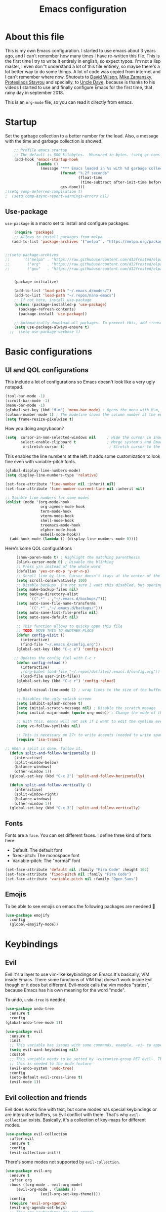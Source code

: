 #+TITLE: Emacs configuration
 #+PROPERTY: header-args:emacs-lisp :tangle ~/.repos/dotfiles/.emacs.d/init.el
 
* About this file
This is my own Emacs configuration. I started to use emacs about 3 years ago, and I can't remember how many times I have re-written this file. This is the first time I try to write it entirely in english, so expect typos. I'm not a lisp master, I even don''t understand a lot of this file entirely, so maybe there's a lot better way to do some things. A lot of code was copied from internet and I can't remember where now. Shutouts to [[https://github.com/daviwil][David Wilson]],  [[https://cestlaz.github.io/][Mike Zamansky]], [[https://protesilaos.com/][Protesilaos Stavrou]] and specially, to [[https://www.youtube.com/channel/UCDEtZ7AKmwS0_GNJog01D2g][Uncle Dave]], because is thanks to his videos I started to use and finally configure Emacs for the first time, that rainy day in september 2018.

This is an ~org-mode~ file, so you can read it directly from emacs.

* Startup 
Set the garbage collection to a better number for the load. Also, a message with the time and garbage collection is showed.
#+begin_src emacs-lisp
    ;; Profile emacs startup
    ;; The default is 800 kilobytes.  Measured in bytes. (setq gc-cons-threshold (* 50 1000 1000))
    (add-hook 'emacs-startup-hook
              (lambda ()
                (message "*** Emacs loaded in %s with %d garbage collections."
                         (format "%.2f seconds"
                                 (float-time
                                  (time-subtract after-init-time before-init-time)))
                         gcs-done)))
;(setq comp-deferred-compilation t)
;  (setq comp-async-report-warnings-errors nil)
#+end_src
** Use-package
~use-package~ is a macro set to install and configure packages.
#+begin_src emacs-lisp
    (require 'package)
    ;; Allows to install packages from melpa
   (add-to-list 'package-archives '("melpa" . "https://melpa.org/packages/") t)
			
  
;;(setq package-archives
;;      '(("melpa" . "https://raw.githubusercontent.com/d12frosted/elpa-mirror/master/melpa/")
;;        ("org"   . "https://raw.githubusercontent.com/d12frosted/elpa-mirror/master/org/")
;;        ("gnu"   . "https://raw.githubusercontent.com/d12frosted/elpa-mirror/master/gnu/")))


    (package-initialize)

    (add-to-list 'load-path "~/.emacs.d/modes/")
    (add-to-list 'load-path "~/.repos/nano-emacs")
    ;; If not here, install use-package
    (unless (package-installed-p 'use-package)
      (package-refresh-contents)
      (package-install 'use-package))

    ;; Automatically download all packages. To prevent this, add ~:ensure nil~
    (setq use-package-always-ensure t)
  ;;  (setq use-package-verbose t)
#+end_src
* Basic configurations
** UI and QOL configurations
This include a lot of configurations so Emacs doesn't look like a very ugly notepad. 
#+begin_src emacs-lisp
  (tool-bar-mode -1)
  (scroll-bar-mode -1)
  (menu-bar-mode -1)
  (global-set-key (kbd "M-m") 'menu-bar-mode) ; Opens the menu with M-m, very KDE-ish
  (column-number-mode 1) ; The modeline shows the column number at the end
  (setq frame-resize-pixelwise t)
  #+end_src
  
How you doing angrybacon?

#+begin_src emacs-lisp
  (setq  cursor-in-non-selected-windows nil     ; Hide the cursor in inactive windows
         select-enable-clipboard t              ; Merge system's and Emacs' clipboard
          x-stretch-cursor t)                    ; Stretch cursor to the glyph width

#+end_src
  
  This enables the line numbers at the left. It adds some customization to look fine even with variable-pitch fonts.
  
  #+begin_src emacs-lisp
    (global-display-line-numbers-mode)
    (setq display-line-numbers-type 'relative)

    (set-face-attribute 'line-number nil :inherit nil)
    (set-face-attribute 'line-number-current-line nil :inherit nil)

    ;; Disable line numbers for some modes
    (dolist (mode '(org-mode-hook
                    org-agenda-mode-hook
                    term-mode-hook
                    vterm-mode-hook
                    shell-mode-hook
                    treemacs-mode-hook
                    elpher-mode-hook
                    eshell-mode-hook))
      (add-hook mode (lambda () (display-line-numbers-mode 0))))
#+end_src

Here's some QOL configurations
#+begin_src emacs-lisp
     (show-paren-mode t) ; Highlight the matching parenthesis
     (blink-cursor-mode 0) ; Disable the blinking
     ;; Press y/n instead of the whole word
     (defalias 'yes-or-no-p 'y-or-n-p)
     ;; Scroll line by line. Cursor doesn't stays at the center of the screen. Can be laggy
     (setq scroll-conservatively 100)
     ;; Disable backups. I'm not sure I want this disabled, but opening files it's veeeery slow
     (setq make-backup-files nil) 
     (setq backup-directory-alist
           `((".*" . ,"~/.emacs.d/backups/")))
     (setq auto-save-file-name-transforms
           `((".*" ,"~/.emacs.d/backups/")))
     (setq auto-save-list-file-prefix nil)
     (setq auto-save-default nil)

     ;; This function allows to quicky open this file
     ;; TODO: MOVE THIS TO ANOTHER PLACE
     (defun config-visit ()
       (interactive)
       (find-file "~/.emacs.d/config.org"))
     (global-set-key (kbd "C-c e") 'config-visit)

    ;; Updates the config fiel with C-c r
     (defun config-reload ()
       (interactive)
       ;(org-babel-load-file "~/.repos/dotfiles/.emacs.d/config.org"))
       (load-file user-init-file))
     (global-set-key (kbd "C-c r") 'config-reload)

     (global-visual-line-mode 1) ; wrap lines to the size of the buffer

     ;; Disables the ugly splash screen 
     (setq inhibit-splash-screen t)
     (setq initial-scratch-message nil) ; Disable the scratch mesage
     (setq initial-major-mode (quote org-mode)) ; Change the mode of the scratch buffer

     ;; With this, emacs will not ask if I want to edit the symlink every time
     (setq vc-follow-symlinks nil)

     ;; This is necessary on 27+ to write accents (needed to write spanish). They say it's a feature... not for me!
     (require 'iso-transl)

;; When a split is done, follow it.
  (defun split-and-follow-horizontally ()
    (interactive)
    (split-window-below)
    (balance-windows)
    (other-window 1))
  (global-set-key (kbd "C-x 2") 'split-and-follow-horizontally)

  (defun split-and-follow-vertically ()
    (interactive)
    (split-window-right)
    (balance-windows)
    (other-window 1))
  (global-set-key (kbd "C-x 3") 'split-and-follow-vertically)

#+end_src

** Fonts
Fonts are a ~face~. You can set different faces. I define three kind of fonts here:
- Default: The default font
- fixed-pitch: The monospace font
- Variable-pitch: The "normal" font
#+begin_src emacs-lisp
    (set-face-attribute 'default nil :family "Fira Code" :height 102)
    (set-face-attribute 'fixed-pitch nil :family "Fira Code")
    (set-face-attribute 'variable-pitch nil :family "Open Sans")
#+end_src

** Emojis
To be able to see emojis on emacs the following packages are needeed 🦀

#+begin_src emacs-lisp
  (use-package emojify
    :config
    (global-emojify-mode))
#+end_src

* Keybindings
** Evil
Evil it's a layer to use vim-like keybindings on Emacs.It's basically, VIM inside Emacs. There some functions of VIM that doesn't work inside Evil though or it does but different. Evil-mode calls the vim modes "states", because Emacs has his own meaning for the word "mode". 

To undo, ~undo-tree~ is needed.
#+begin_src emacs-lisp
  (use-package undo-tree
    :ensure t
    :config
  (global-undo-tree-mode 1))
#+end_src

#+begin_src emacs-lisp
  (use-package evil
    :ensure t
    :init
    ;; This variable has issues with some commands, example, ~vi~ to append text at the beggining of the lines.
    (setq evil-want-keybinding nil)
    :custom
    ;; This variable needs to be setted by ~customize-group RET evil~. That's why use :custom instead of (setq).
    ;; this is needed to the undo feature
    (evil-undo-system 'undo-tree)
    :config
    (setq-default evil-cross-lines t)
    (evil-mode 1))
#+end_src

** Evil collection and friends
Evil does works fine with text, but some modes has special keybindings or are interactive buffers, so Evil conflict with them. That's why ~evil-collection~ exists. Basically, it's a collection of key-maps for different modes.
#+begin_src emacs-lisp
  (use-package evil-collection
    :after evil
    :ensure t
    :config
    (evil-collection-init))
#+end_src

There's some modes not supported by ~evil-collection~.
#+begin_src emacs-lisp
  (use-package evil-org
    :ensure t
    :after org
    :hook ((org-mode . evil-org-mode)
	   (evil-org-mode . (lambda ()
			      (evil-org-set-key-theme))))
    :config
    (require 'evil-org-agenda)
    (evil-org-agenda-set-keys)
    ;; This are keybindings for org-agenda
    (evil-define-key 'motion org-agenda-mode-map
      (kbd "C-p") 'org-agenda-earlier
      (kbd "C-n") 'org-agenda-later))
#+end_src

By defaut, evil moves on physical lines instead of visual lines. This is annoying, because most of the time I work with text and ~visual-line-mode~ enabled. This fix it.
#+begin_src emacs-lisp
  (define-key evil-normal-state-map (kbd "<remap> <evil-next-line>") 'evil-next-visual-line)
  (define-key evil-normal-state-map (kbd "<remap> <evil-previous-line>") 'evil-previous-visual-line)
  (define-key evil-motion-state-map (kbd "<remap> <evil-next-line>") 'evil-next-visual-line)
  (define-key evil-motion-state-map (kbd "<remap> <evil-previous-line>") 'evil-previous-visual-line)
  (define-key evil-motion-state-map (kbd "C-u") 'evil-scroll-up)
#+end_src

** Global keybindings
I'm using =general= to create keybindings using a ~leader~ key.

#+begin_src emacs-lisp

(global-unset-key (kbd "C-z"))
  (use-package general
    :config
    (general-create-definer my/leader-keys
       :keymaps '(normal insert visual emacs)
       :prefix "SPC"
      :global-prefix "C-SPC")

    (my/leader-keys
     "SPC" '(counsel-find-file :which-key "Open a file")
     "k" '(kill-current-buffer :which-key "Kill buffer")
     "b" '(counsel-switch-buffer :which-key "Switch buffer")
     "s" '(swiper :which-key "Swiper search")
     "p" '(counsel-projectile-find-file :which-key "Projectile, find file")
     "P" '(counsel-projectile-switch-project :which-key "Projectile, switch project")
     "g" '(magit :which-key "Magit")
     "v" '(visual-line-mode :which-key "Activate visual-line-mode")
     "c" '(org-capture :which-key "Capture with org")
     "u" '(winner-undo :which-key "Undo layout")
     "r" '(winner-redo :which-key "Redo layout")
     "RET" '((lambda () (interactive) (shell-command "alacritty > /dev/null 2>&1 & disown")))))
#+end_src

Since ~Evil~ it's working now, this is a good moment to define some personal keybindings.
#+begin_src emacs-lisp
  (global-set-key (kbd "C-x k") 'kill-current-buffer)
  (global-set-key (kbd "C-c v") 'visual-line-mode)
  (global-set-key (kbd "<f5>")  'ispell-word)
#+end_src

* Completion framework
I'm using =ivy= as my completion method. I like some fuzzy finding and the cool icons you can add to =ivy= to make it nicer.
** Ivy
#+begin_src emacs-lisp
  (use-package ivy
    :ensure t
    :config
    (setq ivy-use-virtual-buffers t
	  ivy-count-format "%d/%d ")
    (setq ivy-re-builders-alist '((swiper . ivy--regex-plus)
				  (t . ivy--regex-fuzzy)))
    (setq ivy-extra-directories nil)
    (ivy-mode 1))
#+end_src

~ivy-rich~ adds some extra functionality. My favorite: a description of the command right on the minibuffer.
NOTE: THIS PACKAGE MAKES SWITCH BUFFERS PAINFULLY SLOW. IS DEPRECATED IN MY CONFIG FOR NOW
#+begin_src emacs-lisp
 ;; (use-package ivy-rich 
 ;;   :ensure t
 ;;   :config
 ;;   (ivy-rich-mode 1))
#+end_src

~ivy-prescient~ adds a sort of history to ~ivy~, so it remembers my latest commands.
#+begin_src emacs-lisp
  (use-package ivy-prescient
    :ensure t
    :config
    (prescient-persist-mode 1)
    (ivy-prescient-mode 1))
#+end_src

** Counsel
~counsel~ adds some fixes to the search mechanism of Emacs. It's necesary for some packages and replaces some default commands like ~M-x~.
#+begin_src emacs-lisp
  (use-package counsel
    :ensure t
    :custom
    (counsel-linux-app-format-function #'counsel-linux-app-format-function-name-only)
    :bind (
           ("M-x" . counsel-M-x)
           ("C-x C-f" . counsel-find-file)
           ("C-x b" . counsel-switch-buffer))

    :config
    (define-key ivy-minibuffer-map (kbd "C-j") #'ivy-immediate-done)
    (define-key ivy-minibuffer-map (kbd "RET") #'ivy-alt-done)
    (counsel-mode 1))
#+end_src

** Swiper
A searching tool. It uses counsel and ivy. It adds a minibuffer with the matching results.
#+begin_src emacs-lisp
  (use-package swiper
    :ensure t
    :bind (("C-s" . swiper)))
#+end_src
* Utilities
There a lot of usefull packages, and they work excellent out of the box. 
** Which key
A helper to remember keybindings. If I wait a moment, a mini-buffer appears with some keybindings after I press a keychord.ni
#+begin_src emacs-lisp
  (use-package which-key
    :defer 0
    :ensure t
    :init
    (which-key-mode))
#+end_src

** Magit
The best client for git, only on Emacs.
#+begin_src emacs-lisp
  (use-package magit
    :commands magit-status
    :ensure t
    :config
    (global-set-key (kbd "C-x C-g") 'magit))
#+end_src

** Rainbow mode
If an hexagesimal color is on screen, you can see the actual color as the background of the string.
#+begin_src emacs-lisp
  (use-package rainbow-mode
    :defer t
    :ensure t
    :config
    (rainbow-mode 1))
#+end_src

** Smart parents
Autocomplete parenthesis. If you type the left parenthesis, the right one appears automatically. On elisp it's a need.
NOTE: For some weird reason, it causes problems. It spawns a lot of \*Emacs\* buffers.
#+begin_src emacs-lisp
  ;(use-package smartparens
  ;  :hook (prog-mode . smartparents-mode)
  ;  :ensure t
  ;  :config
  ;  (smartparens-mode t))
#+end_src
** Rainbow delimiters
Parenthesis are colored, so it's easy to identify matching parenthesis.
#+begin_src emacs-lisp
  (use-package rainbow-delimiters
    :ensure t
    :hook (prog-mode . rainbow-delimiters-mode))
#+end_src

** Yasnippet
Snippets are templates that are called interactively. I can write my own snippets.
#+begin_src emacs-lisp
  (use-package yasnippet
    :ensure t
    :config
    (yas-global-mode))
#+end_src

** Projectile
Projectile allows you to quickly switch between files inside projects. =git= repos are considered projects.
#+begin_src emacs-lisp
      (use-package projectile
      :bind (("C-c p" . projectile-find-file) ("C-c P" . projectile-switch-projects))
    :ensure t
  :config (setq projectile-project-search-path '("~/.repos" "/mnt/Data/Drive/CIMB/PLANEACIONES")))
#+end_src
** Company
Adds some autocompletions. It can be slower than the actual typing tho. 
#+begin_src emacs-lisp
  (use-package company
    :ensure t
    :defer t
    :config
    (global-company-mode 1))
#+end_src
** Helpful
Add some extra text to the  =describe= buffers
#+begin_src emacs-lisp
  (use-package helpful
    :ensure t
    :custom
    (counsel-describe-function-function #'helpful-callable)
    (counsel-describe-variable-function #'helpful-variable)
    :bind
    ([remap describe-function] . counsel-describe-function)
    ([remap describe-command] . helpful-command)
    ([remap describe-variable] . counsel-describe-variable)
    ([remap describe-key] . helpful-key))
#+end_src

** Ripgrep
Like ~grep~, but cooler. It needs ~ripgrep~ installed.
#+begin_src emacs-lisp
  (use-package rg
    :defer 0
    :ensure t)
#+end_src
** Writeroom-mode
   When enabled, the text it's centered and the modeline disappears. Excellent to long writing sessions.
 #+begin_src emacs-lisp
 (use-package writeroom-mode
     :ensure t
     :bind ("<f6>" . writeroom-mode))
 #+end_src 
 
** Ace window
#+begin_src emacs-lisp
  (use-package switch-window
    :bind ("C-x o" . switch-window)
    :config
    (setq switch-window-shortcut-style 'qwerty)
    (setq switch-window-minibuffer-shortcut ?z))


#+end_src
* Elfeed
Elfeed is a RSS feeds reader. It can sync my news with newscloud throught the elfeed-protocol package.
#+begin_src emacs-lisp

;;  (use-package elfeed
;;    :config
;;    (setq elfeed-search-filter "@4-months-ago +unread")
;;    (setq elfeed-show-unique-buffers t))
#+end_src

#+begin_src emacs-lisp
;;  (use-package elfeed-org
;;    :config
;;    (elfeed-org)
;;    (setq rmh-elfeed-org-files (list "~/.repos/dotfiles/.emacs.d/feeds.org")))
#+end_src

#+begin_src emacs-lisp
;;    (use-package elfeed-protocol
;;      :config
;;      (setq elfeed-use-curl t)
;;      (elfeed-set-timeout 36000)
;;      (setq elfeed-curl-extra-arguments '("--insecure")) ;necessary for https without a trust certificate
;;      ;; setup extra protocol feeds
;;
;;      (defadvice elfeed (after configure-elfeed-feeds activate)
;;        "Make elfeed-org autotags rules works with elfeed-protocol."
;;        (setq elfeed-protocol-tags elfeed-feeds)
;;        (setq elfeed-feeds '(
;;                             ;; format 6, for password in pass(1), using password-store.el
;;                             ("owncloud+https://admin@cloud.juancastro.xyz"
;;                              :password (password-store-get "nextcloud/admin")
;;                              :autotags elfeed-protocol-tags))))
;;
;;        ;; use autotags
;;
;;        ;; enable elfeed-protocol
;;        (elfeed-protocol-enable))
#+end_src

* Dired
~Dired~ it's the Emacs buit-in file manager. Dired it's awesome, it does a lot out of the box liike compress, copy, move ("rename" in dired language), delete, and of course, edit files. There's some extensions to add more functionality, so you can have a very powerfull file manager, even better than ~ranger~, ~nnn~ or ~lf~.

Dired it's great, but  while dired is awesome inside Emacs, maybe you'll have problems trying to open files externally, let's say videos or LibreOffice files. Right now, I think I have a good setup and I can use it.

Lets configure this thing!
#+begin_src emacs-lisp
      (use-package dired
        :ensure nil ; it's a built-in package
        :commands (dired dired-jump)
        :bind (("C-x C-j" . dired-jump) ; To quickly open a dired buffer on the file path
               ("C-<return>" . (lambda () (interactive) (shell-command "alacritty > /dev/null 2>&1 & disown")))) ; To quickly open a Terminal window
        :hook (
               (dired-mode . dired-hide-details-mode)
               (dired-mode . hl-line-mode))
        :config
        (setq dired-listing-switches "-AgGhovF --group-directories-first") ; man ls to details
        (setq dired-recursive-copies 'always)
        (setq dired-recursive-deletes 'always)
        (setq delete-by-moving-to-trash t) ;It uses the trash bin
        (setq dired-dwim-target 'dired-dwim-target-next-visible) ; If I have two buffers or frames open and I try to copy a file from one buffer, it understand that I want to copy it to the other buffer.

        ;; Some keybindings. It makes use of the ~evil-collection~ key-map and (maybe) replaces some default keybindings.
        (evil-collection-define-key 'normal 'dired-mode-map
          "h" 'dired-single-up-directory
          "l" 'dired-open-file
          "nd" 'dired-create-directory
          "nf" 'dired-create-empty-file
          "/" 'swiper
          "gj" 'counsel-bookmark)
  )
#+end_src

By default dired creates a new buffer for every directory open. This will create a mess of buffers with a lot of dired buffers open. This packages try to avoid this, but dired still creates some buffers. 
#+begin_src emacs-lisp
  (use-package dired-single
    :after dired
    :ensure t)
#+end_src

As I said before, the integration with external tools can be improved. This package tries to do that. The main problem with this is you need to specify the extension, so this list it'll be huge very easily. There's a variable to use ~xdg-open~ instead but it has problems. If only I could use mime types instead.

#+begin_src emacs-lisp
  (use-package dired-open
    :after dired
    :ensure t
    :config
    (setq dired-open-extensions '(
                                  ;; Images
                                  ("png" . "rifle_sxiv.sh")
                                  ("jpg" . "rifle_sxiv.sh")
                                  ;; Multimedia
                                  ("mp4" . "mpv")
                                  ("mkv" . "mpv")
                                  ("mp3" . "mpv")
                                  ("aac" . "mpv")
                                  ("ogg" . "mpv")
                                  ("avi" . "mpv")
                                  ("mov" . "mpv")
                                  ("flac" . "mpv")
                                  ;; libreoffice
                                  ("odt" . "libreoffice")
                                  ("odf" . "libreoffice")
                                  ("ods" . "libreoffice")
                                  ("xlsx" . "libreoffice")
                                  ("odp" . "libreoffice")
                                  ;; Otros
                                  ("pdf" . "zathura")
                                  )))
#+end_src

Dired shows your dotfiles or it doesn't. This packages allows to toggle the directories that starts with a period. I added a keybinding to toggle it.

#+begin_src emacs-lisp
    (use-package dired-hide-dotfiles
      :ensure t
      :hook (dired-mode . dired-hide-dotfiles-mode)
      :config
      (evil-collection-define-key 'normal 'dired-mode-map
        "zh" 'dired-hide-dotfiles-mode)
  )
#+end_src

This is an interesting package. It adds a tree layout to dired, so I can navigate directories in a similar fashion to ~org-mode~.
#+begin_src emacs-lisp
  (use-package dired-subtree
    :after dired
    :ensure t
    :config
    (setq dired-subtree-use-backgrounds nil)
    ;; this snippet adds icons from all-the-icons to the subtree
    (advice-add 'dired-subtree-toggle :after (lambda ()
					       (interactive)
					       (when all-the-icons-dired-mode
						 (revert-buffer)))))
#+end_src

This is needed to launch dired with a keybinding from my window manager
#+begin_src emacs-lisp
  (defun dired-frame ()
    (interactive)
    (dired)
    (delete-other-windows))
#+end_src
* UI and appeareance stuff
** Doom-modeline
The default modeline it's fine, but ugly and with a lot of useless information for me. I could customize it, but it's easier to just install ~doom-modeline~ the default modeline of ~doom-emacs~. Most of this is a copy-paste from the official README.
#+begin_src emacs-lisp
    (use-package doom-modeline
      :ensure t
      :config
      (add-hook 'window-selection-change-functions #'doom-modeline-set-selected-window)
      (setq doom-modeline-height 25)
      (setq doom-modeline-bar-width 4)
      (setq doom-modeline-buffer-file-name-style 'relative-from-project)
      (setq doom-modeline-icon t)
      (setq doom-modeline-major-mode-icon t)
      (setq doom-modeline-modal-icon t)
      (setq doom-modeline-major-mode-color-icon t)
      (setq doom-modeline-minor-modes nil)
      (setq doom-modeline-buffer-encoding nil)
      (setq doom-modeline-enable-word-count t)
      (setq doom-modeline-checker-simple-format t)
      (setq doom-modeline-persp-name t)
      (setq doom-modeline-lsp nil)
      (setq doom-modeline-github nil)
      (setq doom-modeline-env-version t)
      (setq doom-modeline-env-enable-python t)
      (setq doom-modeline-env-enable-ruby t)
      (setq doom-modeline-env-enable-perl t)
      (setq doom-modeline-env-enable-go t)
      (setq doom-modeline-env-enable-elixir t)
      (setq doom-modeline-env-enable-rust t)
      (setq doom-modeline-env-python-executable "python")
      (setq doom-modeline-env-ruby-executable "ruby")
      (setq doom-modeline-env-perl-executable "perl")
      (setq doom-modeline-env-go-executable "go")
      (setq doom-modeline-env-elixir-executable "iex")
      (setq doom-modeline-env-rust-executable "rustc")
      (setq doom-modeline-mu4e t)
      (setq doom-modeline-irc t)
      (setq doom-modeline-irc-stylize 'identity))
  (doom-modeline-mode 1)    
#+end_src
** Heaven and Hell
This packages allow to quicky change between two themes. The recommended setup, a light and a dark theme.
#+begin_src emacs-lisp
  (use-package heaven-and-hell
    :ensure t
    :init
    (setq heaven-and-hell-theme-type 'dark)
    (setq heaven-and-hell-load-theme-no-confirm t)
    (setq heaven-and-hell-themes
	  '((light . doom-one-light)
	    (dark . doom-dracula)))
    :hook (after-init . heaven-and-hell-init-hook)
    :bind (("C-c <f7>" . heaven-and-hell-load-default-theme)
	   ("<f7>" . heaven-and-hell-toggle-theme)))
#+end_src

** Themes
  Emacs has a lot of themes available on internet. It's possible to set one with ~(load-theme)~. Check the ~heaven&hell~ package below.
*** Doom-themes
A collection of themes designated for ~doom-emacs~.
#+begin_src emacs-lisp
  (use-package doom-themes
    :ensure t
    :config
    (setq doom-themes-enable-bold t    ; if nil, bold is universally disabled
	  doom-themes-enable-italic t) ; if nil, italics is universally disabled
    (doom-themes-visual-bell-config)
    (doom-themes-neotree-config)
    (doom-themes-treemacs-config)
    (doom-themes-org-config))
#+end_src

*** Modus theme
   The famous modus themes by Protesilaos Stavrou. Sadly, I can't stand the dark theme. Too dark for my taste.
 #+begin_src emacs-lisp
   (use-package modus-vivendi-theme
     :ensure t)
   (use-package modus-operandi-theme
     :ensure t
     :config
     (setq modus-operandi-theme-slanted-constructs t)
     (setq modus-operandi-theme-syntax 'alt-syntax))
 #+end_src

** Transparency
To have cool transparency. It can be managed throught =picom= too.
#+begin_src emacs-lisp
 ;; (set-frame-parameter (selected-frame) 'alpha '(90 . 90))
 ;; (add-to-list 'default-frame-alist '(alpha . (90 . 90)))
#+end_src
** Dashboard
A cool dashboard. Deprecated in my config in favor of a simple =*scratch*= buffer.
#+begin_src emacs-lisp 
;;  (use-package fortune-cookie
;;    :ensure t
;;    :custom
;;    (fortune-dir "/usr/share/fortunes"))
;;
;;  (use-package dashboard
;;    :ensure t
;;    :config
;;    (dashboard-setup-startup-hook)
;;    (setq initial-buffer-choice (lambda () (get-buffer "*dashboard*")))
;;    (setq dashboard-banner-logo-title "Welcome to Emacs")
;;    (setq dashboard-startup-banner 'logo)
;;    (setq dashboard-show-shortcuts nil)
;;    (setq dashboard-set-init-info nil)
;;    (setq dashboard-footer-messages nil)
;;    (setq dashboard-banner-logo-title nil)
;;    (setq dashboard-items '(
;;                            (bookmarks . 5)
;;                            (projects . 5)
;;                            (agenda . 5)))
;;    (setq dashboard-center-content t)
;;    (setq dashboard-page-separator "\n\n")
;;    (setq dashboard-set-heading-icons t)
;;    (setq dashboard-set-file-icons t))
#+end_src
** All the icons
Cool icons! It adds icons to ~doom-modeline~, ~dired~ and ~ivy~. Remember to run ~all-the-icons-install-font~ to actually see the icons. 
#+begin_src emacs-lisp
    (use-package all-the-icons
      :ensure t)

    ;; Icons for dired
    (use-package all-the-icons-dired
      :ensure t
      :hook (dired-mode . (lambda ()
                            (interactive)
                            (unless (file-remote-p default-directory)
                              (all-the-icons-dired-mode)))))
  (use-package all-the-icons-ivy
  :init (add-hook 'after-init-hook 'all-the-icons-ivy-setup))

    ;; Icons for ivy
    (use-package all-the-icons-ivy-rich
      :ensure t
      :after ivy-rich
      :config
      (all-the-icons-ivy-rich-mode 1))
#+end_src
* Org-mode
The killer feature of Emacs and the reason why I started to use Emacs. Org-mode it's a note taking and schedulling format with some markup capabilities. This "markup" it's more powerful than any other. You can create tables, spreadsheets, run code (just see this config file), export to a lot of formats, the integration with LaTeX it's awesome, and there's a lot of plugins and packages to extend it. If you want an idea of the potential of org-mode, my thesis was written almost entirely on org-mode with cites, bibliography, images, tables and everything else; just the final design (fonts, colors and things like that) was made with LibreOffice, and that's beacause I didn't knew a lot of LaTeX back then.

I spend most of the time on org-mode. Since I'm not a developer it takes the place of word processors, simple spreadsheets and any calendar and /todo/ application. SO this section it'll be long, but the most important to me.

** Fonts
It's possible to mix monospace fonts with variable-spaced fonts. To activate this behaviour, enable ~variable-pitch-mode~. This uses the fonts declared at the beggining of the document.
#+begin_src emacs-lisp
  (defun my/org-font-setup ()
    (require 'org-faces) 
    (set-face-attribute 'org-block nil :foreground nil :inherit '(fixed-pitch))
    (set-face-attribute 'org-code nil :inherit '(fixed-pitch))
    (set-face-attribute 'org-table nil :inherit '(fixed-pitch))
    (set-face-attribute 'org-verbatim nil :inherit '(shadow fixed-pitch))
    (set-face-attribute 'org-special-keyword nil :inherit '(font-lock-comment-face fixed-pitch))
    (set-face-attribute 'org-meta-line nil :inherit '(font-lock-comment-face fixed-pitch))
    (set-face-attribute 'org-checkbox nil :inherit '(fixed-pitch))
    ;; THIS defun CONTINUES BELOW
#+end_src

Now, let's make a more elegant style, without colors for title and with different sizes.
#+begin_src emacs-lisp
  ;;; Remove the word #+TITLE:
  (setq org-hidden-keywords '(title))
  ;; set basic title font
  (set-face-attribute 'org-level-8 nil :weight 'bold :inherit 'default)
  ;; Low levels are unimportant => no scaling
  (set-face-attribute 'org-level-7 nil :inherit 'org-level-8)
  (set-face-attribute 'org-level-6 nil :inherit 'org-level-8)
  (set-face-attribute 'org-level-5 nil :inherit 'org-level-8)
  (set-face-attribute 'org-level-4 nil :inherit 'org-level-8)
  ;; Top ones get scaled the same as in LaTeX (\large, \Large, \LARGE)
  (set-face-attribute 'org-level-3 nil :inherit 'org-level-8 :height 1.1) ;\large
  (set-face-attribute 'org-level-2 nil :inherit 'org-level-8 :height 1.3) ;\Large
  (set-face-attribute 'org-level-1 nil :inherit 'org-level-8 :height 1.5) ;\LARGE
  ;; Only use the first 4 styles and do not cycle.
  (setq org-cycle-level-faces nil)
  (setq org-n-level-faces 4)
  ;; Document Title, (\huge)
  (set-face-attribute 'org-document-title nil
		      :height 2.074
		      :foreground 'unspecified
		      :inherit 'org-level-8)
) ;; <=== org-font-setup ends here
#+end_src
** org-mode configuration
Here's some configuration I made to org-mode, the actual package.
#+begin_src emacs-lisp
  (defun my/org-mode-setup ()
    (org-indent-mode)
    (variable-pitch-mode 1)
    (visual-line-mode 1))

    (use-package org
      :ensure nil
      :hook (
             (org-mode . my/org-mode-setup)
             (org-mode . my/org-font-setup))

      :config
      ;;(add-hook 'org-mode-hook 'my/org-font-setup)
      ;; Removes the ellipsis at the end and replaces it with a string
      (setq org-ellipsis " ⤾")


      ;; If you have many subtask, when you mark it as DONE, the main task remain unchaged. With this function, if all the subtask are marked as DONE, the main task is marked as well.
      (defun org-summary-todo (n-done n-not-done)
        "Switch entry to DONE when all subentries are done, to TODO otherwise."
        (let (org-log-done org-log-states)   ; turn off logging
          (org-todo (if (= n-not-done 0) "DONE" "PROJ"))))
      (add-hook 'org-after-todo-statistics-hook 'org-summary-todo)
      ;; This keybinding uses org-store-link to store a postition on a document, so you can link it on other document.
      (global-set-key (kbd "C-c l") 'org-store-link)

      ;; Change TODO states with SPC t. It uses evil-collection key-map.
      ;;(evil-define-key 'normal org-mode-map
      ;;  (kbd "SPC t") 'org-todo)

  ;; Activate org-beamer
    (org-beamer-mode)

      ;; You can add blocks pressing C-, and then the corresponding key.
    (require 'org-tempo)
    (setq org-structure-template-alist
       '(("el" . "src emacs-lisp")
         ("a" . "export ascii")
         ("c" . "center")
         ("C" . "comment")
         ("e" . "example")
         ("E" . "export")
         ("h" . "export html")
         ("x" . "export latex")
         ("q" . "quote")
         ("s" . "src")
         ("v" . "verse")))

  ;; NOTE: THE USE PACKAGE MACRO CONTINUES
#+end_src
** LaTeX
   LaTeX uses some templates to define classes. You can write your own classes. I have this, one used on my thesis, the other copied from the org-wiki because it looks nice.
#+begin_src emacs-lisp
  (add-to-list 'org-latex-classes
	'("koma-article"
	  "\\documentclass{scrartcl}"
	  ("\\section{%s}" . "\\section*{%s}")
	  ("\\subsection{%s}" . "\\subsection*{%s}")
	  ("\\subsubsection{%s}" . "\\subsubsection*{%s}")
	  ("\\paragraph{%s}" . "\\paragraph*{%s}")
	  ("\\subparagraph{%s}" . "\\subparagraph*{%s}"))
	
	'("doc-recepcional"
	  "\\documentclass{report}"
	  ("\\chapter{%s}" . "\\chapter*{%s}")
	  ("\\section{%s}" . "\\section*{%s}")
	  ("\\subsection{%s}" . "\\subsection*{%s}")
	  ("\\subsubsection{%s}" . "\\subsubsection*{%s}")
	  ("\\paragraph{%s}" . "\\paragraph*{%s}")
	  ("\\subparagraph{%s}" . "\\subparagraph*{%s}")))
  ) ;; <=== The use-package org ends here
#+end_src
** Center buffers
   
This centers some buffers. Just aesthetics.
First, lets define the function.
#+begin_src emacs-lisp
  (defun my/org-mode-visual-fill ()
    (setq visual-fill-column-width 100
          visual-fill-column-center-text t)
    (visual-fill-column-mode 1))

;    (use-package visual-fill-column
;      :hook (
;      (org-agenda-mode . my/org-mode-visual-fill)
;      (org-mode . my/org-mode-visual-fill)
;      (elpher-mode . my/org-mode-visual-fill)))
#+end_src

** More export formats
Though org-mode has a long range of formats, we can add more.
#+begin_src emacs-lisp
  ;; Pandoc support
  ;(use-package ox-pandoc
  ;  :after org
  ;  :ensure t)

    
#+end_src
** Superstar
It replaces the stars for bullets and unicode glyphs. It looks nice and it's easier to read. Also, changes some TODO keywords.
#+begin_src emacs-lisp
     (use-package org-superstar
       :ensure t
       :config
       (setq superstar-special-todo-items t))

     (defun my/org-enable-prettify ()
       (setq prettify-symbols-alist
             '(("DROP" . ?✖)
               ("EMISION" . ?✒)
               ("FINALIZADO" . ?✔)
               ("LIKE" . ?❤)))
       (prettify-symbols-mode 1))
     (add-hook 'org-mode-hook 'my/org-enable-prettify)

    ;; This hook enables org-superstar 
     (add-hook 'org-mode-hook
               (lambda ()
                 (org-superstar-mode 1)))
#+end_src
** Org-tree-slide
Want to make a presentation with slides but don't want to use PowerPoint, beamer or some ridiculous web-based slides? Just use Emacs and org-mode to show your slides. The slides are, basically, narrowed org buffers, so they're editable and you can use the complete power of org-mode and Emacs.
#+begin_src emacs-lisp
  (use-package org-tree-slide
    :ensure t
    :defer t
    :config
    (setq org-tree-slide-header nil)
    (setq org-tree-slide-slide-in-effect nil)
    )

  ;; This packages hides the modeline because I don't know how to hide it without it.
  (use-package hide-mode-line
    :defer t
    :ensure t)

  ;; This keys are to go to the next or previous slide. It uses ~evil-collection key-map
  (evil-define-key 'normal 'org-tree-slide-mode-map
    "{"  'org-tree-slide-move-previous-tree
    "}"  'org-tree-slide-move-next-tree)
#+end_src

When showing your slides you want to remove all distractions right? This hooks do it.
#+begin_src emacs-lisp
  (eval-after-load "org-tree-slide"
    '(progn
       (add-hook 'org-tree-slide-play-hook
		 (lambda ()
		   (org-display-inline-images 1)
		   (hide-mode-line-mode 1)
		   (display-line-numbers-mode -1)
		   (variable-pitch-mode 1)))
       (add-hook 'org-tree-slide-stop-hook
		 (lambda ()
		   (org-display-inline-images -1)
		   (hide-mode-line-mode -1)
		   (display-line-numbers-mode 1)
		   (variable-pitch-mode -1)))))
#+end_src
** Agenda
Org-mode is a TODO and scheduling format. So it has an integrated agenda. You can configure it and make it looks like you want it.

Let's define some basic stuff first
#+begin_src emacs-lisp
  (setq org-directory "/mnt/Data/ORG") ; The directory of your files
  (setq org-agenda-files '(
                           "/mnt/data/Nextcloud/ORG/sync/TODO.org"))
  (global-set-key (kbd "C-c a") 'org-agenda) ; Keybinding to open the agenda buffer

  ;; by default the agenda takes the current buffer. With this it'll create its own buffer
  (setq org-agenda-window-setup 'other-window)
  (setq org-agenda-span 7) ; Only shows next 3 days
  (setq org-agenda-start-on-weekday nil) ;;Agenda start on monday
  (setq org-agenda-start-with-log-mode t)
  (setq org-log-done 'time)
  (setq org-log-into-drawer t)

  ;; Since I speak spanish as my mother language, I want the days and months in spanish. Without this it'll remain on english.
  (setq calendar-day-name-array ["domingo" "lunes" "martes" "miércoles" "jueves" "viernes" "sábado"])
  (setq calendar-month-name-array ["enero" "febrero" "marzo" "abril" "mayo" "junio" "julio" "agosto" "septiembre" "octubre" "noviembre" "diciembre"])

  ;; Activate hl-line-mode on agenda buffers
  (add-hook 'org-agenda-mode-hook 'hl-line-mode)
#+end_src

Now, this is pure eye-candy
#+begin_src emacs-lisp

  ;; Removes the ~======~ between blocks. It's ugly IMO
  (setq org-agenda-block-separator (string-to-char " "))
  (setq org-agenda-window-setup 'current-window)

  ;;Remove ths strings ~SCHEDULED:~ and ~DEADLINE:~ 
  (setq org-agenda-scheduled-leaders '("" ""))
  (setq org-agenda-deadline-leaders '("🕓" "En %d días:" "Hace %d días:"))

  ;; Custom fonts! I'm using Ubuntu fonts here... I'm not sure why.
  (custom-theme-set-faces 'user
                          '(org-agenda-date-today ((t (:weight bold :height 130)))) ; Today
                          '(org-agenda-structure ((t (:underline nil :weight bold :height 150 :width normal)))) ; Titles
                          '(org-agenda-calendar-event ((t (:inherit (default)))))
                          '(org-agenda-calendar-sexp ((t (:inherit (default))))));Rest of the text
#+end_src


This is my own agenda. It has the modules I want, the way I want. To run it, press ~o~.
#+begin_src emacs-lisp
  (setq org-agenda-custom-commands
        '(("o" "My Agenda"
           ((agenda "" (
                        (org-agenda-files '("/mnt/data/Nextcloud/ORG/sync/TODO.org"))
                        (org-agenda-overriding-header "📅 Calendario\n")
                        (org-agenda-skip-scheduled-if-done t)
                        (org-agenda-skip-timestamp-if-done t)
                        (org-agenda-skip-deadline-if-done t)
                        (org-agenda-skip-deadline-prewarning-if-scheduled nil)
                        (org-agenda-start-day "+0d")
                        (org-agenda-span 7)
                        (org-agenda-prefix-format "  %?-t %T %?5s")
                        (org-agenda-repeating-timestamp-show-all t)
                        ;;(concat "  %-3i  %-15b %t%s" org-agenda-hidden-separator)
                        (org-agenda-remove-tags t)
                   (org-agenda-todo-keyword-format " ")
                    (org-agenda-time)
                    (org-agenda-current-time-string "⮜┈┈┈┈┈┈┈┈┈┈┈┈┈┈┈┈┈┈┈┈┈┈┈┈┈┈┈ ahora")
                    ;(org-agenda-deadline-leaders '("" ""))
                    (org-agenda-time-grid (quote ((today require-timed) (800 1000 1200 1400 1600 1800 2000 2200) "      " "┈┈┈┈┈┈┈┈┈┈┈┈┈")))))

            (todo "NEXT" (
                          (org-agenda-files '("/mnt/data/Nextcloud/ORG/sync/TODO.org"))
                          (org-agenda-overriding-header "⭐ Siguientes\n")
                          (org-agenda-remove-tags nil)
                          (org-agenda-hide-tags-regexp "^\@")
                          (org-agenda-todo-ignore-scheduled 'future)
                          (org-agenda-prefix-format "%T %?-s")
                          (org-agenda-todo-keyword-format "")))

            (todo "ESPERANDO" (
                          (org-agenda-files '("/mnt/data/Nextcloud/ORG/sync/TODO.org"))
                          (org-agenda-overriding-header "🕘 Esperando\n")
                          (org-agenda-remove-tags nil)
                          (org-agenda-hide-tags-regexp "^\@")
                          (org-agenda-todo-ignore-scheduled 'future)
                          (org-agenda-prefix-format "%T %?-s")
                          (org-agenda-todo-keyword-format "")))


            (todo "PROJ" (
                          (org-agenda-files '("/mnt/data/Nextcloud/ORG/sync/TODO.org"))
                          (org-agenda-overriding-header "✈ Proyectos\n")
                          (org-agenda-remove-tags nil)
                          (org-agenda-hide-tags-regexp "^\@")
                          (org-agenda-todo-ignore-scheduled 'future)
                          (org-agenda-prefix-format "%T %?-s")
                          (org-agenda-todo-keyword-format "")))

            (todo "" (
                          (org-agenda-files '("/mnt/data/Nextcloud/ORG/sync/TODO.org"))
                          (org-agenda-overriding-header "☑ Tareas\n")
                          (org-agenda-remove-tags nil)
                          (org-agenda-todo-ignore-scheduled 'future)
                          (org-agenda-prefix-format "%?-s")
                          (org-agenda-todo-keyword-format "%-1s")))))))
#+end_src

Finally, this function it's needed to spawn a floating agenda with my Window Manger
#+begin_src emacs-lisp
  (defun agenda-frame ()
    (interactive)
    (org-agenda nil "o")
    (delete-other-windows))
#+end_src

** Refile
#+begin_src emacs-lisp
  (setq org-refile-targets
	'(("../DONE.org" :maxlevel . 1)))

  (advice-add 'org-refile :after 'org-save-all-org-buffers)
#+end_src
** calfw
   Org-agenda shows your entries as a list. If you want a calendar view, then you need to rely on this awesome package called ~calfw~. To run it, run ~cfw:open-calendar-buffer~ or ~cfw:open-org-calendar~. 
   #+begin_src emacs-lisp
     (use-package calfw
       :ensure t)
     (use-package calfw-org
       :ensure t)
   #+end_src
*** Org-capture
    Org-capture allows to capture text at any moment, just call the buffer, write text and automatically it will be appended to the selected file. This are my templates.
 #+begin_src emacs-lisp
   (global-set-key (kbd "C-c c") 'org-capture)
   (setq org-capture-templates
	 '(
	   ("t" "Entradas del trabajo")
	   ("tt" "TODO" entry
	    (file "~/mnt/DATA/ORG/Trabajo.org")
	    "* TODO %?\n%u" :prepend t)
	   ("ta" "Agenda"  entry
	    (file "~/mnt/DATA/ORG/Trabajo.org")
	    "* %?\n SCHEDULED: %t")
	   ("p" "Entradas personales")
	   ("pt" "TODO" entry
	    (file "~/mnt/DATA/ORG/Trabajo.org")
	    "* TODO %?\n%u" :prepend t)
	   ("pa" "Agenda"  entry
	    (file "~/mnt/DATA/ORG/Trabajo.org")
	    "* %?\n SCHEDULED: %t")))
 #+end_src
   
 It's possible to call org-capture from anywhere using the Window Manager. To have a floating window, this snippet its needed
 #+begin_src emacs-lisp
   ;; Org capture flotante
   (defadvice org-capture-finalize
   (after delete-capture-frame activate)
   "Advise capture-finalize to close the frame"
   (if (equal "capture" (frame-parameter nil 'name))
   (delete-frame)))

   (defadvice org-capture-destroy
   (after delete-capture-frame activate)
   "Advise capture-destroy to close the frame"
   (if (equal "capture" (frame-parameter nil 'name))
   (delete-frame)))
 #+end_src
** org babel
   Org-babel allows to run code inside Emacs and print the output right after the code block. Babel it's used to create this config file. You need the required compilers and everything if you add more languages here. By default, babel only evaluates elisp.
 #+begin_src emacs-lisp
   (org-babel-do-load-languages
    'org-babel-load-languages
    '((python . t)
      (shell . t)))
 #+end_src
 
#+begin_src emacs-lisp
  ;; Automatically tangle our Emacs.org config file when we save it
  (defun my/org-babel-tangle-config ()
    (when (string-equal (file-name-directory (buffer-file-name))
			(expand-file-name user-emacs-directory))
      ;; Dynamic scoping to the rescue
      (let ((org-confirm-babel-evaluate nil))
	(org-babel-tangle))))

  (add-hook 'org-mode-hook (lambda () (add-hook 'after-save-hook #'my/org-babel-tangle-config)))
#+end_src

** Org appear
This package hides the emphasis characters. Similar to the =conceal= feature of vim.
#+begin_src emacs-lisp
  (use-package org-appear
    :config
    ;; This is needed to org-appear
    (setq org-hide-emphasis-markers t)
    (setq org-pretty-entities t)
    (setq org-link-descriptive t)
    (setq org-appear-autoemphasis t)
    (setq org-appear-autolinks t)
    (setq org-appear-autosubmarkers t)
	
    :hook (org-mode . org-appear-mode))

#+end_src
** Org publish
Who needs a static web generator with emacs? Write your web page or project on org mode and export it to a complete web site, and in my case, a gemini capsule too. Just run =org-publish-all= or  =org-publish-project=.

First I want the exporter for gemini
#+begin_src emacs-lisp
  (use-package ox-gemini
    :config
    (require 'ox-gemini))
#+end_src

Now, lets put the configuration of org publish.
#+begin_src emacs-lisp
  (require 'ox-publish)
  (setq org-publish-project-alist
        '(
          ("http_website"
           :base-directory "/mnt/data/www/source/"
           :base-extension "org"
           :publishing-directory "/mnt/data/www/site/"
           :recursive t
           :publishing-function org-html-publish-to-html
           :exclude "GEM_.*"
           :with-date t
           :html-head "<link rel=stylesheet type=text/css href=https://juancastro.xyz/assets/style.css />"
           :html-head-include-default-style nil
           :with-toc nil
           :html-postamble t
           :html-postamble-format (("en" "<footer id=footer class=footer> <p><a rel=license href=http://creativecommons.org/licenses/by-sa/4.0/>CC-BY-SA</a> Juan Castro | Made with Emacs 27 (Org-mode 9.4.4) <a rel=homepage href=https://juancastro.xyz>Home page </a></p> </footer>"))
          :section-numbers nil
           ;:html-postable nil
           :headline-levels 4             ; Just the default for this project.
           :auto-preamble t
           )
          ("gemini_capsule"
           :base-directory "/mnt/data/www/source/"
           :base-extension "org"
           :publishing-directory "/mnt/data/www/capsule/"
           :recursive t
           :publishing-function org-gemini-publish-to-gemini
           :exclude "index"
           :with-date t
           :with-toc nil
           :section-numbers nil
           ;:html-postable nil
           :headline-levels 4             ; Just the default for this project.
           ;:auto-preamble t
           )))
#+end_src

** Org caldav

#+begin_src emacs-lisp
 ; (add-to-list 'load-path "~/.repos/org-caldav")
 ; (setq org-icalendar-include-todo 'all
 ;       org-caldav-sync-todo t
 ;       org-icalendar-categories '(local-tags)
 ;       org-caldav-url "https://cloud.juancastro.xyz/remote.php/dav/calendars/admin/"
 ;       org-caldav-calendar-id "prueba"
 ;       org-caldav-files '("~/ywy.org")
 ;       org-caldav-inbox "~/testing-caldav.org")
 ; (require 'org-caldav)
#+end_src
* Term
** Vterm
Vterm is a real terminal emulator based on libvterm.

#+begin_src emacs-lisp
 ;; (use-package vterm)
  
#+end_src
** Eshell
The Emacs shell! It works fine for simple tasks, and has an awesome integration with emacs itself. If I need some complex CLI or TUI programs I just use alacritty.
#+begin_src emacs-lisp
  (use-package fish-completion
       :after esh-mode
       :ensure t
     :hook (eshell-mode . fish-completion-mode))

     (use-package eshell-syntax-highlighting
     :ensure t
     :after esh-mode
     :config
     (eshell-syntax-highlighting-global-mode +1))

   (use-package esh-autosuggest
   :ensure t
     :hook (eshell-mode . esh-autosuggest-mode))

     (use-package eshell-toggle
     :ensure t
     :bind ("<f4>" . eshell-toggle)
     :custom
     (eshell-toggle-size-fraction 3)
     (eshell-toggle-run-command nil))

  (use-package eshell
    :ensure nil
    :config
    (setq eshell-banner-message (concat (shell-command-to-string "fortune-es") "\n\n")))


#+end_src

* mu4e
#+begin_src emacs-lisp
  (use-package mu4e
    :ensure nil
    :load-path "/usr/share/emacs/site-lisp/mu4e/"
    :defer 20 ; Wait until 20 seconds after startup
    :config

    ;; This is set to 't' to avoid mail syncing issues when using mbsync
    (setq mu4e-change-filenames-when-moving t)

    ;; Refresh mail using isync every 10 minutes
    (setq mu4e-update-interval (* 10 60))
    (setq mu4e-get-mail-command "mbsync -a")
    (setq mu4e-maildir "/mnt/data/.mail/juancastro.xyz")

    (setq mu4e-drafts-folder "/Drafts")
    (setq mu4e-sent-folder   "/Sent")
    (setq mu4e-refile-folder "/All Mail")
    (setq mu4e-trash-folder  "/Trash")

    (setq mu4e-maildir-shortcuts
          '((:maildir "/Inbox"     :key ?i)
            (:maildir "/Sent"      :key ?s)
            (:maildir "/Trash"     :key ?t)
            (:maildir "/Drafts"    :key ?d)
            (:maildir "/All Mail"  :key ?a)))

    (setq smtpmail-smtp-server "mail.juancastro.xyz"
          smtpmail-smtp-service 587
          smtpmail-stream-type  'starttls)

    (setq message-send-mail-function 'smtpmail-send-it)
    (setq mu4e-compose-format-flowed t)
    (setq user-mail-address "juan@juancastro.xyz")
    (setq user-full-name "Juan Adrián Castro Quintana")
    (setq mu4e-compose-signature "Juan Adrián Castro Quintana")

    (mu4e t))

#+end_src
* Other formats, languages and programs
** Lua support
I don't code too much LUA, but it's good to have, at least, color syntax.
#+begin_src emacs-lisp
  (use-package lua-mode
    :mode "\\.lua\\'"
    :ensure t)

  (use-package luarocks
    :after (lua)
    :ensure t)
#+end_src
** Markdown
  Though I don't use markdown a lot on Emacs, it's fine to have syntax highlightning and some functionality with ~pandoc~. It needs ~pandoc~ installed. If you're on arch and you doesn't work with Haskell, download ~pandoc-bin~ from AUR and evade the +750Mb of haskell libraries.

#+begin_src emacs-lisp
  (use-package markdown-mode
    :ensure t
    :mode (("README\\.md\\'" . gfm-mode)
	   ("\\.md\\'" . markdown-mode)
	   ("\\.markdown\\'" . markdown-mode))
    :init (setq markdown-command "multimarkdown"))
  (setq markdown-command "/usr/bin/pandoc")
#+end_src

** Easy Hugo
Run ~hugo~ commands from Emacs and administrate your blogs. It needs ~hugo~ installed and configured. Note that evil mode is disabled for ~easy-hugo~.
#+begin_src emacs-lisp
  (use-package easy-hugo
    :ensure t
    :commands easy-hugo
    :init 
    ;;; Main blog. you can have more if you want
    (setq easy-hugo-basedir "/mnt/Data/Blog/")
    (setq easy-hugo-postdir "content/posts/")
    :config
    (add-to-list 'evil-emacs-state-modes 'easy-hugo-mode)
    (setq easy-hugo-default-ext ".org")
    (setq easy-hugo-org-header t))
#+end_src

** Ledger
Ledger it's a program to keep track of your expenses. It's very unix-y, it reads a text file with a very simple and human-readable format and prints out information about your balance. This is a mode to easily write the transactions and run ledger directly from Emacs.

#+begin_src emacs-lisp
    (use-package ledger-mode
      :ensure t
      :mode "\\.lgr\\'"
      :config
      (evil-define-key 'normal ledger-mode-map (kbd "SPC r") 'ledger-report)
      (evil-define-key 'normal ledger-mode-map (kbd "SPC i") 'ledger-add-transaction))

    (use-package evil-ledger
      :ensure t
      :after ledger-mode
      :hook
      (ledger-mode . evil-ledger-mode))
#+end_src

** Kdeconnect
A =kdeconnect= client inside emacs. I want to integrate it with dired.
#+begin_src emacs-lisp
  (use-package kdeconnect
    :ensure t
    :config
    (setq kdeconnect-devices "7843123afa92d0a8")
    (setq kdeconnect-active-device "7843123afa92d0a8"))

#+end_src
** Pinentry
Pinentry is the password prompt used by GPG. With this package, instead of use the Qt or GTK window, it will ask for a password in the minibuffer.
#+begin_src emacs-lisp
 ; (use-package pinentry
 ;   :init
 ;   (pinentry-start))   
#+end_src
** Gemini
A better web.. Adds colorscheme for gmi files
#+begin_src emacs-lisp
  (use-package gemini-mode)
#+end_src
* pdftools
PDF-tools is a better pdf viewer for emacs.
#+begin_src emacs-lisp
;  (use-package pdf-tools
;    :ensure t)
#+end_src
** org-pdftools
Take notes with org mode!
#+begin_src emacs-lisp
  ;;(use-package org-noter
  ;;  :config
  ;;  ;; Your org-noter config ........
  ;;  (require 'org-noter-pdftools))
  ;;
  ;;(use-package org-pdftools
  ;;  :hook (org-mode . org-pdftools-setup-link))
  ;;
  ;;(use-package org-noter-pdftools
  ;;  :after org-noter
  ;;  :config
  ;;  ;; Add a function to ensure precise note is inserted
  ;;  (defun org-noter-pdftools-insert-precise-note (&optional toggle-no-questions)
  ;;    (interactive "P")
  ;;    (org-noter--with-valid-session
  ;;     (let ((org-noter-insert-note-no-questions (if toggle-no-questions
  ;;                                                   (not org-noter-insert-note-no-questions)
  ;;                                                 org-noter-insert-note-no-questions))
  ;;           (org-pdftools-use-isearch-link t)
  ;;           (org-pdftools-use-freestyle-annot t))
  ;;       (org-noter-insert-note (org-noter--get-precise-info)))))
  ;;
  ;;  ;; fix https://github.com/weirdNox/org-noter/pull/93/commits/f8349ae7575e599f375de1be6be2d0d5de4e6cbf
  ;;  (defun org-noter-set-start-location (&optional arg)
  ;;    "When opening a session with this document, go to the current location.
  ;;With a prefix ARG, remove start location."
  ;;    (interactive "P")
  ;;    (org-noter--with-valid-session
  ;;     (let ((inhibit-read-only t)
  ;;           (ast (org-noter--parse-root))
  ;;           (location (org-noter--doc-approx-location (when (called-interactively-p 'any) 'interactive))))
  ;;       (with-current-buffer (org-noter--session-notes-buffer session)
  ;;         (org-with-wide-buffer
  ;;          (goto-char (org-element-property :begin ast))
  ;;          (if arg
  ;;              (org-entry-delete nil org-noter-property-note-location)
  ;;            (org-entry-put nil org-noter-property-note-location
  ;;                           (org-noter--pretty-print-location location))))))))
  ;;  (with-eval-after-load 'pdf-annot
  ;;    (add-hook 'pdf-annot-activate-handler-functions #'org-noter-pdftools-jump-to-note)))
#+end_src
* Runtime Performance
Dial the GC threshold back down so that garbage collection happens more frequently but in less time.
#+begin_src emacs-lisp

  ;; Make gc pauses faster by decreasing the threshold.
  (setq gc-cons-threshold (* 2 1000 1000))

#+end_src

